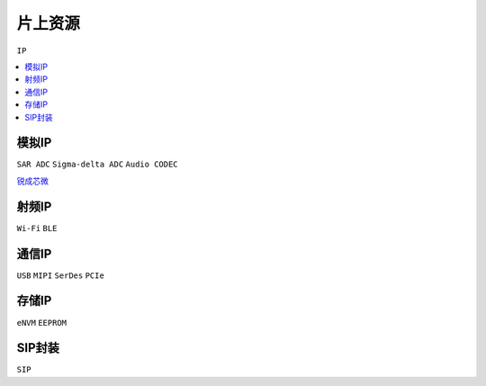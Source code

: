 
.. _ip:

片上资源
===============
``IP``

.. contents::
    :local:
    :depth: 1

模拟IP
-----------
``SAR ADC`` ``Sigma-delta ADC`` ``Audio CODEC``

`锐成芯微 <https://www.analogcircuit.cn/>`_


射频IP
-----------
``Wi-Fi`` ``BLE``

通信IP
-----------
``USB`` ``MIPI`` ``SerDes`` ``PCIe``

存储IP
-----------
``eNVM`` ``EEPROM``

SIP封装
-----------
``SIP``
